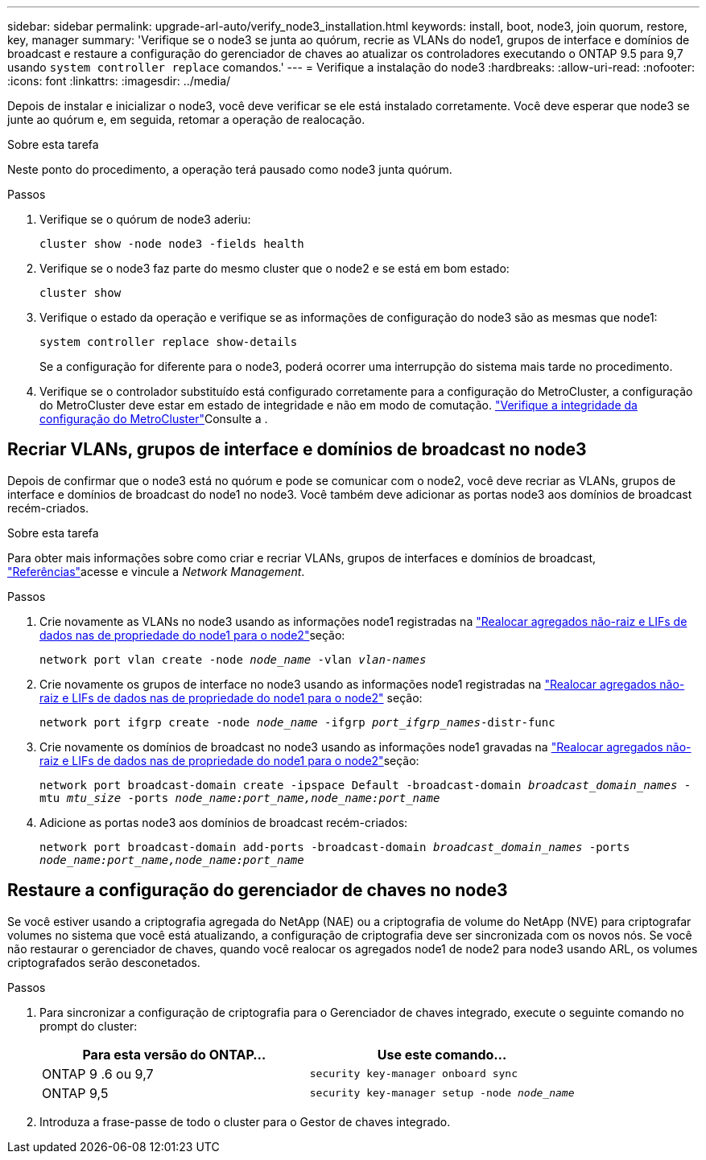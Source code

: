 ---
sidebar: sidebar 
permalink: upgrade-arl-auto/verify_node3_installation.html 
keywords: install, boot, node3, join quorum, restore, key, manager 
summary: 'Verifique se o node3 se junta ao quórum, recrie as VLANs do node1, grupos de interface e domínios de broadcast e restaure a configuração do gerenciador de chaves ao atualizar os controladores executando o ONTAP 9.5 para 9,7 usando `system controller replace` comandos.' 
---
= Verifique a instalação do node3
:hardbreaks:
:allow-uri-read: 
:nofooter: 
:icons: font
:linkattrs: 
:imagesdir: ../media/


[role="lead"]
Depois de instalar e inicializar o node3, você deve verificar se ele está instalado corretamente. Você deve esperar que node3 se junte ao quórum e, em seguida, retomar a operação de realocação.

.Sobre esta tarefa
Neste ponto do procedimento, a operação terá pausado como node3 junta quórum.

.Passos
. Verifique se o quórum de node3 aderiu:
+
`cluster show -node node3 -fields health`

. Verifique se o node3 faz parte do mesmo cluster que o node2 e se está em bom estado:
+
`cluster show`

. Verifique o estado da operação e verifique se as informações de configuração do node3 são as mesmas que node1:
+
`system controller replace show-details`

+
Se a configuração for diferente para o node3, poderá ocorrer uma interrupção do sistema mais tarde no procedimento.

. Verifique se o controlador substituído está configurado corretamente para a configuração do MetroCluster, a configuração do MetroCluster deve estar em estado de integridade e não em modo de comutação. link:verify_health_of_metrocluster_config.html["Verifique a integridade da configuração do MetroCluster"]Consulte a .




== Recriar VLANs, grupos de interface e domínios de broadcast no node3

Depois de confirmar que o node3 está no quórum e pode se comunicar com o node2, você deve recriar as VLANs, grupos de interface e domínios de broadcast do node1 no node3. Você também deve adicionar as portas node3 aos domínios de broadcast recém-criados.

.Sobre esta tarefa
Para obter mais informações sobre como criar e recriar VLANs, grupos de interfaces e domínios de broadcast, link:other_references.html["Referências"]acesse e vincule a _Network Management_.

.Passos
. Crie novamente as VLANs no node3 usando as informações node1 registradas na link:relocate_non_root_aggr_and_nas_data_lifs_node1_node2.html["Realocar agregados não-raiz e LIFs de dados nas de propriedade do node1 para o node2"]seção:
+
`network port vlan create -node _node_name_ -vlan _vlan-names_`

. Crie novamente os grupos de interface no node3 usando as informações node1 registradas na link:relocate_non_root_aggr_and_nas_data_lifs_node1_node2.html["Realocar agregados não-raiz e LIFs de dados nas de propriedade do node1 para o node2"] seção:
+
`network port ifgrp create -node _node_name_ -ifgrp _port_ifgrp_names_-distr-func`

. Crie novamente os domínios de broadcast no node3 usando as informações node1 gravadas na link:relocate_non_root_aggr_and_nas_data_lifs_node1_node2.html["Realocar agregados não-raiz e LIFs de dados nas de propriedade do node1 para o node2"]seção:
+
`network port broadcast-domain create -ipspace Default -broadcast-domain _broadcast_domain_names_ -mtu _mtu_size_ -ports _node_name:port_name,node_name:port_name_`

. Adicione as portas node3 aos domínios de broadcast recém-criados:
+
`network port broadcast-domain add-ports -broadcast-domain _broadcast_domain_names_ -ports _node_name:port_name,node_name:port_name_`





== Restaure a configuração do gerenciador de chaves no node3

Se você estiver usando a criptografia agregada do NetApp (NAE) ou a criptografia de volume do NetApp (NVE) para criptografar volumes no sistema que você está atualizando, a configuração de criptografia deve ser sincronizada com os novos nós. Se você não restaurar o gerenciador de chaves, quando você realocar os agregados node1 de node2 para node3 usando ARL, os volumes criptografados serão desconetados.

.Passos
. Para sincronizar a configuração de criptografia para o Gerenciador de chaves integrado, execute o seguinte comando no prompt do cluster:
+
|===
| Para esta versão do ONTAP... | Use este comando... 


| ONTAP 9 .6 ou 9,7 | `security key-manager onboard sync` 


| ONTAP 9,5 | `security key-manager setup -node _node_name_` 
|===
. Introduza a frase-passe de todo o cluster para o Gestor de chaves integrado.


